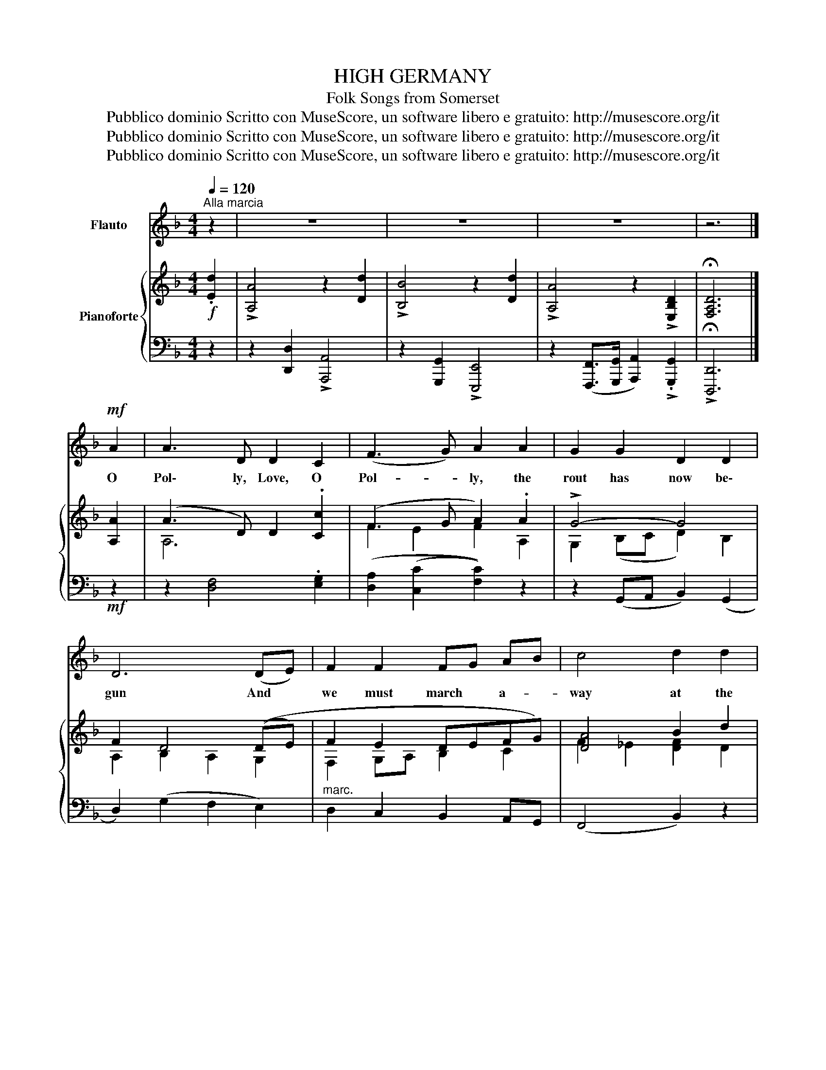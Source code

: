 X:1
T:HIGH GERMANY
T:Folk Songs from Somerset
T:Pubblico dominio Scritto con MuseScore, un software libero e gratuito: http://musescore.org/it 
T:Pubblico dominio Scritto con MuseScore, un software libero e gratuito: http://musescore.org/it 
T:Pubblico dominio Scritto con MuseScore, un software libero e gratuito: http://musescore.org/it 
Z:Pubblico dominio
Z:Scritto con MuseScore, un software libero e gratuito: http://musescore.org/it
%%score 1 { ( 2 4 ) | ( 3 5 ) }
L:1/8
Q:1/4=120
M:4/4
K:F
V:1 treble nm="Flauto"
V:2 treble nm="Pianoforte"
V:4 treble 
V:3 bass 
V:5 bass 
V:1
"^Alla marcia" z2 | z8 | z8 | z8 | z6 |]!mf! A2 | A3 D D2 C2 | (F3 G) A2 A2 | G2 G2 D2 D2 | %9
w: |||||O|Pol\- ly, Love, O|Pol- * ly, the|rout has now be\-|
 D6 (DE) | F2 F2 FG AB | c4 d2 d2 | c2 A2 (GA) B2 | A6"^cres." (AG) | F2 F2 F2 (AB) | c2 c2 d2 d2 | %16
w: gun And *|we must march * a- *|way at the|beat\- ing of * the|drum. Go *|dress your\- self all *|in your best and|
!f! c3 A (AG) F2 | G6 d2 | c3 D D2 C2 | F3 G A2 A2 | (G3 F) D2 D2 | D6 z2 | z8 | z6!D.S.! |] %24
w: come a\- long * with|me, I'll|take you to the|cru\- el wars in|High * Ger\- man\-|ie.|||
V:2
!f! .[Ed]2 | !>![A,A]4 z2 [Dd]2 | !>![B,B]4 z2 [Dd]2 | !>![A,A]4 z2 !>![E,B,D]2 | %4
 !fermata![F,A,D]6 |] [A,A]2 | (A3 D) D2 .[Cc]2 | (F3 G A2) .A2 | !>!G4- G4 | F2 D4 ((DE) | %10
 F2 E2 DEFG) | [DA]4 B2 d2 | ((!>![CFc]2 [DFA]2)) B4 | ([FA]6 A)G | %14
 !>![A,F]2 !>![EF]2 !>![DF]2 (AB) | [Ac]4 [Ad]4 | [Ece]2 [A,EA]2 [DBd]2 [A,FA]2 | %17
 !>![Cc]6 !>![DFBd]2 | !>![CFAc]3 [B,D] [B,D]2 [G,C]2 | F3 G A2 A2 | !>!G3 F D2 D2 | [F,A,D]6 z2 | %22
 !>!D6 .[E,B,D]2 | !fermata![F,A,D]6 |] %24
V:3
 z2 | z2 [D,,D,]2 !>![A,,,A,,]4 | z2 [G,,,G,,]2 !>![E,,,E,,]4 | %3
 z2 ([F,,,F,,]>[G,,,G,,] [A,,,A,,]2) !>!.[G,,,G,,]2 | !>!!fermata![D,,,D,,]6 |]!mf! z2 | %6
 z2 [D,F,]4 .[E,G,]2 | ([D,A,]2 ([C,C]2 [F,C]2)) z2 | z2 (G,,A,, B,,2) (G,,2 | D,2) (G,2 F,2 E,2) | %10
"^marc." D,2 C,2 B,,2 A,,G,, | (F,,4 B,,2) z2 | z (A,,D,F,) (G,2 C,2) | %13
 F,2 !>![E,,E,]2 !>![D,,D,]2"^cres." !>![C,,C,]2 | %14
 [D,,D,]2 [C,,B,,]2 ([B,,,B,,][A,,,A,,] [G,,,G,,]2) | %15
 [F,,,F,,]2 [F,,F,][E,,E,] [D,,D,][E,,E,] [F,,F,]2 |!f! [A,,,A,,]2 [C,,C,]2 [B,,,B,,]2 [D,,D,]2 | %17
 !>![C,,C,]6 !>![B,,,B,,]2 | !>![F,,F,]3 [B,,F,] [B,,F,]2 [C,E,]2 | [D,A,]2 [E,G,]2 F,2 z2 | %20
 z2 B,2 .[D,F,]2 .[D,G,]2 | D,2!f! .[D,,D,].[C,,C,] .[B,,,B,,].[A,,,A,,] .[G,,,G,,]2 | [D,A,]6 x2 | %23
 !>![D,,,D,,]6 |] %24
V:4
 x2 | x8 | x8 | x8 | x6 |] x2 | A,6 x2 | F2 E2 F2 A,2 | G,2 (B,C D2) B,2 | A,2 B,2 A,2 G,2 | %10
 F,2 G,A, B,2 C2 | F2 _E2 [DF]2 D2 | x4 ([DF]2 [CE]2) | x8 | x6 [CE]2 | C4 (F2 D2) | x8 | %17
 (F2 ED E2) x2 | x8 | x8 | x8 | x8 | x8 | x6 |] %24
V:5
 x2 | x8 | x8 | x8 | x6 |] x2 | x8 | x8 | x8 | x8 | x8 | x8 | x8 | x8 | x8 | x8 | x8 | x8 | x8 | %19
 x8 | x8 | x8 | ([F,,,F,,]3 [G,,,G,,] [A,,,A,,]2) .[G,,,G,,]2 | x6 |] %24

